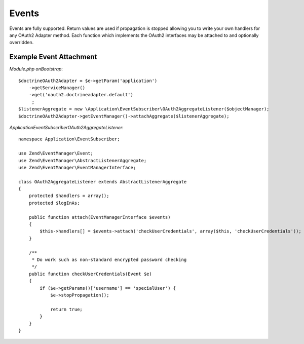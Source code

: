 Events
======


Events are fully supported.  Return values are used if propagation is stopped allowing you to
write your own handlers for any OAuth2 Adapter method.  Each function which implements
the OAuth2 interfaces may be attached to and optionally overridden.


Example Event Attachment
------------------------

*Module.php onBootstrap*::

    $doctrineOAuth2Adapter = $e->getParam('application')
        ->getServiceManager()
        ->get('oauth2.doctrineadapter.default')
         ;
    $listenerAggregate = new \Application\EventSubscriber\OAuth2AggregateListener($objectManager);
    $doctrineOAuth2Adapter->getEventManager()->attachAggregate($listenerAggregate);


*Application\EventSubscriber\OAuth2AggregateListener*::

    namespace Application\EventSubscriber;

    use Zend\EventManager\Event;
    use Zend\EventManager\AbstractListenerAggregate;
    use Zend\EventManager\EventManagerInterface;

    class OAuth2AggregateListener extends AbstractListenerAggregate
    {
        protected $handlers = array();
        protected $logInAs;

        public function attach(EventManagerInterface $events)
        {
            $this->handlers[] = $events->attach('checkUserCredentials', array($this, 'checkUserCredentials'));
        }

        /**
         * Do work such as non-standard encrypted password checking
         */
        public function checkUserCredentials(Event $e)
        {
            if ($e->getParams()['username'] == 'specialUser') {
                $e->stopPropagation();

                return true;
            }
        }
    }
